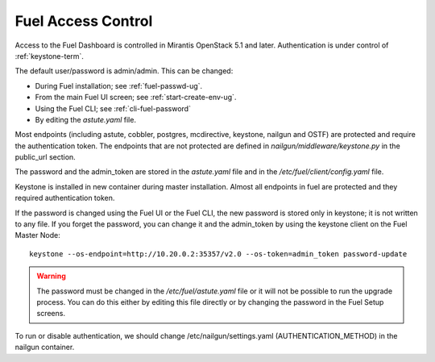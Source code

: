 
.. _fuel-passwd-ops:

Fuel Access Control
===================

Access to the Fuel Dashboard is controlled
in Mirantis OpenStack 5.1 and later.
Authentication is under control of :ref:`keystone-term`.

The default user/password is admin/admin.
This can be changed:

- During Fuel installation; see :ref:`fuel-passwd-ug`.

- From the main Fuel UI screen; see :ref:`start-create-env-ug`.

- Using the Fuel CLI; see :ref:`cli-fuel-password`

- By editing the *astute.yaml* file.

Most endpoints (including astute, cobbler, postgres, mcdirective,
keystone, nailgun and OSTF) are protected
and require the authentication token.
The endpoints that are not protected
are defined in *nailgun/middleware/keystone.py* in the public_url section.

The password and the admin_token
are stored in the *astute.yaml* file
and in the */etc/fuel/client/config.yaml* file.

Keystone is installed in new container during master installation.
Almost all endpoints in fuel are protected
and they required authentication token.

If the password is changed using the Fuel UI or the Fuel CLI,
the new password is stored only in keystone;
it is not written to any file.
If you forget the password,
you can change it and the admin_token
by using the keystone client on the Fuel Master Node:

::

  keystone --os-endpoint=http://10.20.0.2:35357/v2.0 --os-token=admin_token password-update

.. Warning::

  The password must be changed in the */etc/fuel/astute.yaml* file
  or it will not be possible to run the upgrade process.
  You can do this either by editing this file directly
  or by changing the password in the Fuel Setup screens.


To run or disable authentication,
we should change /etc/nailgun/settings.yaml (AUTHENTICATION_METHOD)
in the nailgun container.

